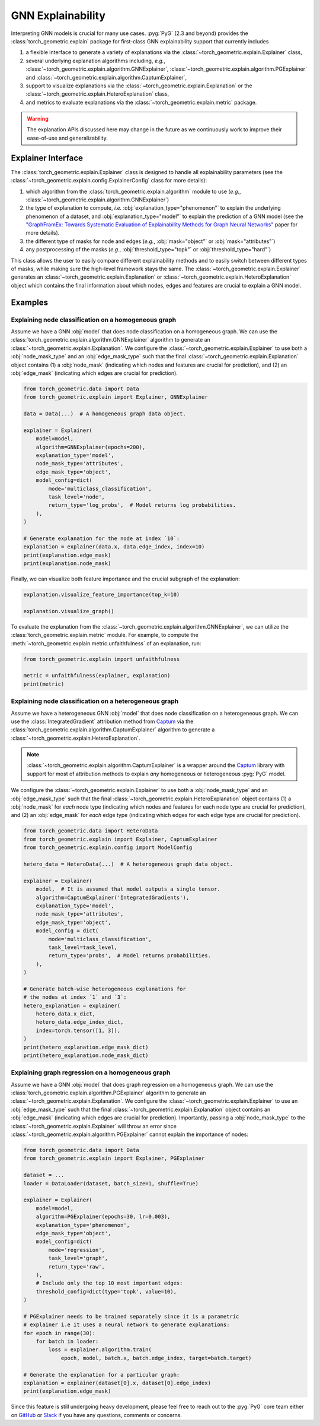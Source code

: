 GNN Explainability
==================

Interpreting GNN models is crucial for many use cases.
:pyg:`PyG` (2.3 and beyond) provides the :class:`torch_geometric.explain` package for first-class GNN explainability support that currently includes

#. a flexible interface to generate a variety of explanations via the :class:`~torch_geometric.explain.Explainer` class,

#. several underlying explanation algorithms including, *e.g.*, :class:`~torch_geometric.explain.algorithm.GNNExplainer`,  :class:`~torch_geometric.explain.algorithm.PGExplainer` and :class:`~torch_geometric.explain.algorithm.CaptumExplainer`,

#. support to visualize explanations via the :class:`~torch_geometric.explain.Explanation` or the :class:`~torch_geometric.explain.HeteroExplanation` class,

#. and metrics to evaluate explanations via the :class:`~torch_geometric.explain.metric` package.

.. warning::

    The explanation APIs discussed here may change in the future as we continuously work to improve their ease-of-use and generalizability.

Explainer Interface
-------------------

The :class:`torch_geometric.explain.Explainer` class is designed to handle all explainability parameters (see the :class:`~torch_geometric.explain.config.ExplainerConfig` class for more details):

#. which algorithm from the :class:`torch_geometric.explain.algorithm` module to use (*e.g.*, :class:`~torch_geometric.explain.algorithm.GNNExplainer`)

#. the type of explanation to compute, *i.e.* :obj:`explanation_type="phenomenon"` to explain the underlying phenomenon of a dataset, and :obj:`explanation_type="model"` to explain the prediction of a GNN model (see the `"GraphFramEx: Towards Systematic Evaluation of Explainability Methods for Graph Neural Networks" <https://arxiv.org/abs/2206.09677>`_ paper for more details).

#. the different type of masks for node and edges (*e.g.*, :obj:`mask="object"` or :obj:`mask="attributes"`)

#. any postprocessing of the masks (*e.g.*, :obj:`threshold_type="topk"` or :obj:`threshold_type="hard"`)

This class allows the user to easily compare different explainability methods and to easily switch between different types of masks, while making sure the high-level framework stays the same.
The :class:`~torch_geometric.explain.Explainer` generates an :class:`~torch_geometric.explain.Explanation` or :class:`~torch_geometric.explain.HeteroExplanation` object which contains the final information about which nodes, edges and features are crucial to explain a GNN model.

Examples
--------

Explaining node classification on a homogeneous graph
~~~~~~~~~~~~~~~~~~~~~~~~~~~~~~~~~~~~~~~~~~~~~~~~~~~~~

Assume we have a GNN :obj:`model` that does node classification on a homogeneous graph.
We can use the :class:`torch_geometric.explain.algorithm.GNNExplainer` algorithm to generate an :class:`~torch_geometric.explain.Explanation`.
We configure the :class:`~torch_geometric.explain.Explainer` to use both a :obj:`node_mask_type` and an :obj:`edge_mask_type` such that the final :class:`~torch_geometric.explain.Explanation` object contains (1) a :obj:`node_mask` (indicating which nodes and features are crucial for prediction), and (2) an :obj:`edge_mask` (indicating which edges are crucial for prediction).

.. code-block:: python

    from torch_geometric.data import Data
    from torch_geometric.explain import Explainer, GNNExplainer

    data = Data(...)  # A homogeneous graph data object.

    explainer = Explainer(
        model=model,
        algorithm=GNNExplainer(epochs=200),
        explanation_type='model',
        node_mask_type='attributes',
        edge_mask_type='object',
        model_config=dict(
            mode='multiclass_classification',
            task_level='node',
            return_type='log_probs',  # Model returns log probabilities.
        ),
    )

    # Generate explanation for the node at index `10`:
    explanation = explainer(data.x, data.edge_index, index=10)
    print(explanation.edge_mask)
    print(explanation.node_mask)

Finally, we can visualize both feature importance and the crucial subgraph of the explanation:

.. code-block:: python

    explanation.visualize_feature_importance(top_k=10)

    explanation.visualize_graph()

To evaluate the explanation from the :class:`~torch_geometric.explain.algorithm.GNNExplainer`, we can utilize the :class:`torch_geometric.explain.metric` module.
For example, to compute the :meth:`~torch_geometric.explain.metric.unfaithfulness` of an explanation, run:

.. code-block:: python

    from torch_geometric.explain import unfaithfulness

    metric = unfaithfulness(explainer, explanation)
    print(metric)

Explaining node classification on a heterogeneous graph
~~~~~~~~~~~~~~~~~~~~~~~~~~~~~~~~~~~~~~~~~~~~~~~~~~~~~~~

Assume we have a heterogeneous GNN :obj:`model` that does node classification on a heterogeneous graph.
We can use the :class:`IntegratedGradient` attribution method from `Captum <https://captum.ai/docs/extension/integrated_gradients>`__ via the :class:`torch_geometric.explain.algorithm.CaptumExplainer` algorithm to generate a :class:`~torch_geometric.explain.HeteroExplanation`.

.. note::
    :class:`~torch_geometric.explain.algorithm.CaptumExplainer` is a wrapper around the `Captum <https://captum.ai>`__ library with support for most of attribution methods to explain *any* homogeneous or heterogeneous :pyg:`PyG` model.

We configure the :class:`~torch_geometric.explain.Explainer` to use both a :obj:`node_mask_type` and an :obj:`edge_mask_type` such that the final :class:`~torch_geometric.explain.HeteroExplanation` object contains (1) a :obj:`node_mask` for *each* node type (indicating which nodes and features for each node type are crucial for prediction), and (2) an :obj:`edge_mask` for *each* edge type (indicating which edges for each edge type are crucial for prediction).

.. code-block:: python

    from torch_geometric.data import HeteroData
    from torch_geometric.explain import Explainer, CaptumExplainer
    from torch_geometric.explain.config import ModelConfig

    hetero_data = HeteroData(...)  # A heterogeneous graph data object.

    explainer = Explainer(
        model,  # It is assumed that model outputs a single tensor.
        algorithm=CaptumExplainer('IntegratedGradients'),
        explanation_type='model',
        node_mask_type='attributes',
        edge_mask_type='object',
        model_config = dict(
            mode='multiclass_classification',
            task_level=task_level,
            return_type='probs',  # Model returns probabilities.
        ),
    )

    # Generate batch-wise heterogeneous explanations for
    # the nodes at index `1` and `3`:
    hetero_explanation = explainer(
        hetero_data.x_dict,
        hetero_data.edge_index_dict,
        index=torch.tensor([1, 3]),
    )
    print(hetero_explanation.edge_mask_dict)
    print(hetero_explanation.node_mask_dict)

Explaining graph regression on a homogeneous graph
~~~~~~~~~~~~~~~~~~~~~~~~~~~~~~~~~~~~~~~~~~~~~~~~~~

Assume we have a GNN :obj:`model` that does graph regression on a homogeneous graph.
We can use the :class:`torch_geometric.explain.algorithm.PGExplainer` algorithm to generate an :class:`~torch_geometric.explain.Explanation`.
We configure the :class:`~torch_geometric.explain.Explainer` to use an :obj:`edge_mask_type` such that the final :class:`~torch_geometric.explain.Explanation` object contains an :obj:`edge_mask` (indicating which edges are crucial for prediction).
Importantly, passing a :obj:`node_mask_type` to the :class:`~torch_geometric.explain.Explainer` will throw an error since :class:`~torch_geometric.explain.algorithm.PGExplainer` cannot explain the importance of nodes:

.. code-block:: python

    from torch_geometric.data import Data
    from torch_geometric.explain import Explainer, PGExplainer

    dataset = ...
    loader = DataLoader(dataset, batch_size=1, shuffle=True)

    explainer = Explainer(
        model=model,
        algorithm=PGExplainer(epochs=30, lr=0.003),
        explanation_type='phenomenon',
        edge_mask_type='object',
        model_config=dict(
            mode='regression',
            task_level='graph',
            return_type='raw',
        ),
        # Include only the top 10 most important edges:
        threshold_config=dict(type='topk', value=10),
    )

    # PGExplainer needs to be trained separately since it is a parametric
    # explainer i.e it uses a neural network to generate explanations:
    for epoch in range(30):
        for batch in loader:
            loss = explainer.algorithm.train(
                epoch, model, batch.x, batch.edge_index, target=batch.target)

    # Generate the explanation for a particular graph:
    explanation = explainer(dataset[0].x, dataset[0].edge_index)
    print(explanation.edge_mask)

Since this feature is still undergoing heavy development, please feel free to reach out to the :pyg:`PyG` core team either on `GitHub <https://github.com/pyg-team/pytorch_geometric/discussions>`_ or `Slack <https://data.pyg.org/slack.html>`_ if you have any questions, comments or concerns.

